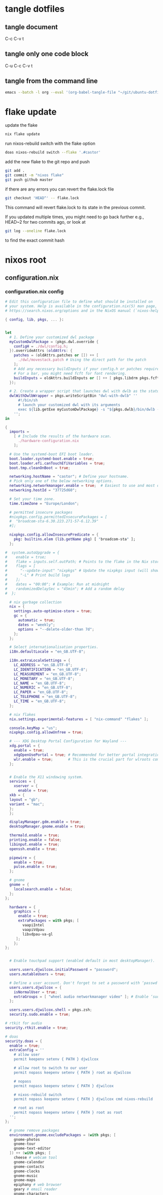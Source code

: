 #+STARTUP: overview hideblocks
#+OPTIONS: num:nil author:nil
#+PROPERTY: header-args :mkdirp yes
* tangle dotfiles
** tangle document

C-c C-v t

** tangle only one code block

C-u C-c C-v t

** tangle from the command line

#+begin_src sh
emacs --batch -l org --eval '(org-babel-tangle-file "~/git/ubuntu-dotfiles/ubuntu-dotfiles.org")'
#+end_src

* flake update

update the flake

#+begin_src sh
nix flake update 
#+end_src

run nixos-rebuild switch with the flake option

#+begin_src sh
doas nixos-rebuild switch --flake '.#castor'
#+end_src

add the new flake to the git repo and push

#+begin_src sh
git add .
git commit -m "nixos flake"
git push github master
#+end_src

if there are any errors you can revert the flake.lock file

#+begin_src sh
git checkout 'HEAD^' -- flake.lock
#+end_src

This command will revert flake.lock to its state in the previous commit.

If you updated multiple times, you might need to go back further
e.g., HEAD~2 for two commits ago, or look at

#+begin_src sh
git log --oneline flake.lock
#+end_src

to find the exact commit hash

* nixos root
** configuration.nix
*** configuration.nix config

#+NAME: configuration.nix
#+begin_src nix
# Edit this configuration file to define what should be installed on
# your system. Help is available in the configuration.nix(5) man page, on
# https://search.nixos.org/options and in the NixOS manual (`nixos-help`).

{ config, lib, pkgs, ... }:


let
  # 1. Define your customized dwl package
  myCustomDwlPackage = (pkgs.dwl.override {
    configH = ./dwl/config.h;
  }).overrideAttrs (oldAttrs: {
    patches = (oldAttrs.patches or []) ++ [
      ./dwl/movestack.patch # Using the direct path for the patch
    ];
    # Add any necessary buildInputs if your config.h or patches require them
    # For a bar, you might need fcft for font rendering.
    buildInputs = oldAttrs.buildInputs or [] ++ [ pkgs.libdrm pkgs.fcft ];
  });

  # 2. Create a wrapper script that launches dwl with dwlb as the status bar
  dwlWithDwlbWrapper = pkgs.writeScriptBin "dwl-with-dwlb" ''
      #!/bin/sh
      # launch your customized dwl with its arguments
      exec ${lib.getExe myCustomDwlPackage} -s "${pkgs.dwlb}/bin/dwlb -font \"monospace:size=16\"" "$@"
    '';
in

{
  imports =
    [ # Include the results of the hardware scan.
      ./hardware-configuration.nix
    ];

  # Use the systemd-boot EFI boot loader.
  boot.loader.systemd-boot.enable = true;
  boot.loader.efi.canTouchEfiVariables = true;
  boot.tmp.cleanOnBoot = true;

  networking.hostName = "castor"; # Define your hostname.
  # Pick only one of the below networking options.
  networking.networkmanager.enable = true;  # Easiest to use and most distros use this by default.
  networking.hostId = "37725d60";

  # Set your time zone.
  time.timeZone = "Europe/London";

  # permitted insecure packages
  #nixpkgs.config.permittedInsecurePackages = [
  #  "broadcom-sta-6.30.223.271-57-6.12.39"
  #];

  nixpkgs.config.allowInsecurePredicate = {
    pkg: builtins.elem (lib.getName pkg) [ "broadcom-sta" ];
  };

#  system.autoUpgrade = {
#    enable = true;
#    flake = inputs.self.outPath; # Points to the flake in the Nix store
#    flags = [
#      "--update-input" "nixpkgs" # Update the nixpkgs input (will show deprecation warning)
#      "-L" # Print build logs
#    ];
#    dates = "00:00"; # Example: Run at midnight
#    randomizedDelaySec = "45min"; # Add a random delay
#  };

  # nix garbage collection
  nix = {
    settings.auto-optimise-store = true;
    gc = {
      automatic = true;
      dates = "weekly";
      options = "--delete-older-than 7d";
    };
  };

  # Select internationalisation properties.
  i18n.defaultLocale = "en_GB.UTF-8";

  i18n.extraLocaleSettings = {
    LC_ADDRESS = "en_GB.UTF-8";
    LC_IDENTIFICATION = "en_GB.UTF-8";
    LC_MEASUREMENT = "en_GB.UTF-8";
    LC_MONETARY = "en_GB.UTF-8";
    LC_NAME = "en_GB.UTF-8";
    LC_NUMERIC = "en_GB.UTF-8";
    LC_PAPER = "en_GB.UTF-8";
    LC_TELEPHONE = "en_GB.UTF-8";
    LC_TIME = "en_GB.UTF-8";
  };

  # nix flakes
  nix.settings.experimental-features = [ "nix-command" "flakes" ];

  console.keyMap = "us";
  nixpkgs.config.allowUnfree = true;

  # --- XDG Desktop Portal Configuration for Wayland ---
  xdg.portal = {
    enable = true;
    xdgOpenUsePortal = true; # Recommended for better portal integration
    wlr.enable = true;       # This is the crucial part for wlroots compositors
  };


  # Enable the X11 windowing system.
  services = {
    xserver = {
      enable = true;
  xkb = {
  layout = "gb";
  variant = "mac";
  };
  };

  displayManager.gdm.enable = true;
  desktopManager.gnome.enable = true;

  thermald.enable = true;
  printing.enable = false;
  libinput.enable = true;
  openssh.enable = true;

  pipewire = {
    enable = true;
    pulse.enable = true;
  };

  # gnome
  gnome = {
    localsearch.enable = false;
  };
};

  hardware = {
    graphics = {
      enable = true;
      extraPackages = with pkgs; [
        vaapiIntel
        vaapiVdpau
        libvdpau-va-gl
     ];
    };
};
  

  # Enable touchpad support (enabled default in most desktopManager).

  users.users.djwilcox.initialPassword = "password";
  users.mutableUsers = true;

  # Define a user account. Don't forget to set a password with ‘passwd’.
  users.users.djwilcox = {
    isNormalUser = true;
    extraGroups = [ "wheel audio networkmanager video" ]; # Enable ‘sudo’ for the user.
  };

  users.users.djwilcox.shell = pkgs.zsh;
  security.sudo.enable = true;

# rtkit for audio
security.rtkit.enable = true;

# doas
security.doas = {
  enable = true;
  extraConfig = ''
    # allow user
    permit keepenv setenv { PATH } djwilcox
    
    # allow root to switch to our user
    permit nopass keepenv setenv { PATH } root as djwilcox

    # nopass
    permit nopass keepenv setenv { PATH } djwilcox

    # nixos-rebuild switch
    permit nopass keepenv setenv { PATH } djwilcox cmd nixos-rebuild
    
    # root as root
    permit nopass keepenv setenv { PATH } root as root
  '';
};

  # gnome remove packages
  environment.gnome.excludePackages = (with pkgs; [
    gnome-photos
    gnome-tour
    gnome-text-editor
  ]) ++ (with pkgs; [
    cheese # webcam tool
    gnome-calendar
    gnome-contacts
    gnome-clocks
    gnome-music
    gnome-maps
    epiphany # web browser
    geary # email reader
    gnome-characters
    gnome-weather
    simple-scan
    totem # video player
  ]);

  # programs.firefox.enable = true;
  programs = {
  # dwl
  dwl = {
    enable = true;
    # Tell the dwl module to use our wrapper script as the dwl executable
    package = dwlWithDwlbWrapper;
  };

  zsh = {
      enable = true;
      enableCompletion = true;
      syntaxHighlighting.enable = true;
   };
   dconf.enable = true;
   mtr.enable = true;

   gnupg.agent = {
    enable = true;
    enableSSHSupport = true;
  };
};


  # List packages installed in system profile. To search, run:
  # $ nix search wget
  environment.systemPackages = with pkgs; lib.filter (p: ! (lib.hasAttr "providedSessions" p && p.providedSessions == [ "dwl" ])) [
  vim # Do not forget to add an editor to edit configuration.nix! The Nano editor is also installed by default.

  #dwl
  dwlb 
  xdg-desktop-portal-wlr
  ];

  # Some programs need SUID wrappers, can be configured further or are
  # started in user sessions.

  # List services that you want to enable:

  # Enable the OpenSSH daemon.

  # Open ports in the firewall.
  networking.firewall.allowedTCPPorts = [ 6881 ];
  networking.firewall.allowedUDPPorts = [ 6882 ];
  # Or disable the firewall altogether.
  # networking.firewall.enable = false;

  # Copy the NixOS configuration file and link it from the resulting system
  # (/run/current-system/configuration.nix). This is useful in case you
  # accidentally delete configuration.nix.
  #system.copySystemConfiguration = true;

  # This option defines the first version of NixOS you have installed on this particular machine,
  # and is used to maintain compatibility with application data (e.g. databases) created on older NixOS versions.
  #
  # Most users should NEVER change this value after the initial install, for any reason,
  # even if you've upgraded your system to a new NixOS release.
  #
  # This value does NOT affect the Nixpkgs version your packages and OS are pulled from,
  # so changing it will NOT upgrade your system - see https://nixos.org/manual/nixos/stable/#sec-upgrading for how
  # to actually do that.
  #
  # This value being lower than the current NixOS release does NOT mean your system is
  # out of date, out of support, or vulnerable.
  #
  # Do NOT change this value unless you have manually inspected all the changes it would make to your configuration,
  # and migrated your data accordingly.
  #
  # For more information, see `man configuration.nix` or https://nixos.org/manual/nixos/stable/options#opt-system.stateVersion .
  system.stateVersion = "25.05"; # Did you read the comment?

}

#+end_src

*** configuration.nix tangle

#+NAME: configuration.nix-current-dir
#+BEGIN_SRC nix :noweb yes :tangle "configuration.nix"
<<configuration.nix>>
#+END_SRC

** hardware-configuration.nix
*** hardware-configuration.nix config

#+NAME: hardware-configuration.nix
#+begin_src nix
# Do not modify this file!  It was generated by ‘nixos-generate-config’
# and may be overwritten by future invocations.  Please make changes
# to /etc/nixos/configuration.nix instead.
{ config, lib, pkgs, modulesPath, ... }:

{
  imports =
    [ (modulesPath + "/installer/scan/not-detected.nix")
    ];

  boot.initrd.availableKernelModules = [ "uhci_hcd" "ehci_pci" "ahci" "usbhid" "usb_storage" "sd_mod" ];
  boot.initrd.kernelModules = [ "dm-snapshot" "cryptd" ];
  boot.initrd.luks.devices."cryptroot".device = "/dev/disk/by-label/NIXOS_LUKS";
  boot.kernelModules = [ "kvm-intel" "wl" ];
  boot.extraModulePackages = [ config.boot.kernelPackages.broadcom_sta ];

  fileSystems."/" =
    { device = "/dev/disk/by-label/NIXOS_ROOT";
      fsType = "ext4";
    };

  fileSystems."/boot" =
    { device = "/dev/disk/by-label/NIXOS_BOOT";
      fsType = "vfat";
      options = [ "fmask=0077" "dmask=0077" ];
    };

  swapDevices =
    [ { device = "/dev/disk/by-label/NIXOS_SWAP"; }
    ];

  # Enables DHCP on each ethernet and wireless interface. In case of scripted networking
  # (the default) this is the recommended approach. When using systemd-networkd it's
  # still possible to use this option, but it's recommended to use it in conjunction
  # with explicit per-interface declarations with `networking.interfaces.<interface>.useDHCP`.
  networking.useDHCP = lib.mkDefault true;
  # networking.interfaces.enp0s29f7u1u1.useDHCP = lib.mkDefault true;
  # networking.interfaces.wlp2s0b1.useDHCP = lib.mkDefault true;

  nixpkgs.hostPlatform = lib.mkDefault "x86_64-linux";
  hardware.enableAllFirmware = true;
  hardware.cpu.intel.updateMicrocode = lib.mkDefault config.hardware.enableRedistributableFirmware;
}
#+end_src

*** hardware-configuration.nix tangle

#+NAME: hardware-configuration.nix-current-dir
#+BEGIN_SRC nix :noweb yes :tangle "hardware-configuration.nix"
<<hardware-configuration.nix>>
#+END_SRC

** flake.nix
*** flake.nix config

#+NAME: flake.nix
#+begin_src nix
{
  description = "NixOS configuration for MacBook Air 2011";

  inputs = {
    # NixOS official package source, pinned to the nixos-unstable
    nixpkgs.url = "github:NixOS/nixpkgs/nixos-unstable";
  };

  outputs = { self, nixpkgs,... }@inputs: {
    # Define a NixOS system configuration
    # host name set to castor
    nixosConfigurations.castor = nixpkgs.lib.nixosSystem {
      system = "x86_64-linux"; # Specify the system architecture
      specialArgs = { inherit inputs; }; # Pass the 'inputs' attribute set to modules
      modules = [
        # Import your existing configuration files
       ./configuration.nix
      ];
    };
  };
}
#+end_src

*** flake.nix tangle

#+NAME: flake.nix-current-dir
#+BEGIN_SRC nix :noweb yes :tangle "flake.nix"
<<flake.nix>>
#+END_SRC

** dwl
*** config.h
**** config.h config

#+NAME: config.h
#+begin_src c
/* Taken from https://github.com/djpohly/dwl/issues/466 */
#define COLOR(hex)    { ((hex >> 24) & 0xFF) / 255.0f, \
                        ((hex >> 16) & 0xFF) / 255.0f, \
                        ((hex >> 8) & 0xFF) / 255.0f, \
                        (hex & 0xFF) / 255.0f }
/* appearance */
static const int sloppyfocus               = 1;  /* focus follows mouse */
static const int bypass_surface_visibility = 0;  /* 1 means idle inhibitors will disable idle tracking even if it's surface isn't visible  */
static const unsigned int borderpx         = 1;  /* border pixel of windows */
static const float rootcolor[]             = COLOR(0x222222ff);
static const float bordercolor[]           = COLOR(0x444444ff);
static const float focuscolor[]            = COLOR(0x005577ff);
static const float urgentcolor[]           = COLOR(0xff0000ff);
/* This conforms to the xdg-protocol. Set the alpha to zero to restore the old behavior */
static const float fullscreen_bg[]         = {0.1f, 0.1f, 0.1f, 1.0f}; /* You can also use glsl colors */

/* tagging - TAGCOUNT must be no greater than 31 */
#define TAGCOUNT (9)

/* logging */
static int log_level = WLR_ERROR;

/* NOTE: ALWAYS keep a rule declared even if you don't use rules (e.g leave at least one example) */
static const Rule rules[] = {
	/* app_id             title       tags mask     isfloating   monitor */
	/* examples: */
	{ "mpv",  NULL,           0,       1,           0 },
};

/* layout(s) */
static const Layout layouts[] = {
	/* symbol     arrange function */
	{ "[]=",      tile },
	{ "><>",      NULL },    /* no layout function means floating behavior */
	{ "[M]",      monocle },
};

/* monitors */
/* (x=-1, y=-1) is reserved as an "autoconfigure" monitor position indicator
 ,* WARNING: negative values other than (-1, -1) cause problems with Xwayland clients
 ,* https://gitlab.freedesktop.org/xorg/xserver/-/issues/899
,*/
/* NOTE: ALWAYS add a fallback rule, even if you are completely sure it won't be used */
static const MonitorRule monrules[] = {
	/* name       mfact  nmaster scale layout       rotate/reflect                x    y */
	/* example of a HiDPI laptop monitor:
	{ "eDP-1",    0.5f,  1,      2,    &layouts[0], WL_OUTPUT_TRANSFORM_NORMAL,   -1,  -1 },
	,*/
	/* defaults */
	{ NULL,       0.55f, 1,      1,    &layouts[0], WL_OUTPUT_TRANSFORM_NORMAL,   -1,  -1 },
};

/* keyboard */
static const struct xkb_rule_names xkb_rules = {
	/* can specify fields: rules, model, layout, variant, options */
	/* example:
	.options = "ctrl:nocaps",
	,*/
	.layout = "gb",
	.model = "104",
	.options = "custom:alt_win_ctrl,caps:none",
	.rules = "evdev",
	.variant = "mac",
};

static const int repeat_rate = 25;
static const int repeat_delay = 600;

/* Trackpad */
static const int tap_to_click = 1;
static const int tap_and_drag = 1;
static const int drag_lock = 1;
static const int natural_scrolling = 0;
static const int disable_while_typing = 1;
static const int left_handed = 0;
static const int middle_button_emulation = 0;
/* You can choose between:
LIBINPUT_CONFIG_SCROLL_NO_SCROLL
LIBINPUT_CONFIG_SCROLL_2FG
LIBINPUT_CONFIG_SCROLL_EDGE
LIBINPUT_CONFIG_SCROLL_ON_BUTTON_DOWN
,*/
static const enum libinput_config_scroll_method scroll_method = LIBINPUT_CONFIG_SCROLL_2FG;

/* You can choose between:
LIBINPUT_CONFIG_CLICK_METHOD_NONE
LIBINPUT_CONFIG_CLICK_METHOD_BUTTON_AREAS
LIBINPUT_CONFIG_CLICK_METHOD_CLICKFINGER
,*/
static const enum libinput_config_click_method click_method = LIBINPUT_CONFIG_CLICK_METHOD_BUTTON_AREAS;

/* You can choose between:
LIBINPUT_CONFIG_SEND_EVENTS_ENABLED
LIBINPUT_CONFIG_SEND_EVENTS_DISABLED
LIBINPUT_CONFIG_SEND_EVENTS_DISABLED_ON_EXTERNAL_MOUSE
,*/
static const uint32_t send_events_mode = LIBINPUT_CONFIG_SEND_EVENTS_ENABLED;

/* You can choose between:
LIBINPUT_CONFIG_ACCEL_PROFILE_FLAT
LIBINPUT_CONFIG_ACCEL_PROFILE_ADAPTIVE
,*/
static const enum libinput_config_accel_profile accel_profile = LIBINPUT_CONFIG_ACCEL_PROFILE_FLAT;
static const double accel_speed = 1.0;

/* You can choose between:
LIBINPUT_CONFIG_TAP_MAP_LRM -- 1/2/3 finger tap maps to left/right/middle
LIBINPUT_CONFIG_TAP_MAP_LMR -- 1/2/3 finger tap maps to left/middle/right
,*/
static const enum libinput_config_tap_button_map button_map = LIBINPUT_CONFIG_TAP_MAP_LRM;

/* If you want to use the windows key for MODKEY, use WLR_MODIFIER_LOGO */
#define MODKEY WLR_MODIFIER_LOGO

#define TAGKEYS(KEY,SKEY,TAG) \
	{ MODKEY,                    KEY,            view,            {.ui = 1 << TAG} }, \
	{ MODKEY|WLR_MODIFIER_CTRL,  KEY,            toggleview,      {.ui = 1 << TAG} }, \
	{ MODKEY|WLR_MODIFIER_SHIFT, SKEY,           tag,             {.ui = 1 << TAG} }, \
	{ MODKEY|WLR_MODIFIER_CTRL|WLR_MODIFIER_SHIFT,SKEY,toggletag, {.ui = 1 << TAG} }

/* helper for spawning shell commands in the pre dwm-5.0 fashion */
#define SHCMD(cmd) { .v = (const char*[]){ "/bin/sh", "-c", cmd, NULL } }

/* commands */
static const char *termcmd[] = { "alacritty", NULL };
static const char *menucmd[] = { "tofi-drun", NULL };
static const char *volumeup[]      = { "wpctl",   "set-volume", "@DEFAULT_AUDIO_SINK@", "5%+",  NULL };
static const char *volumedown[]    = { "wpctl",   "set-volume",  "@DEFAULT_AUDIO_SINK@", "5%-",  NULL };
static const char *mutevolume[]    = { "wpctl",   "set-mute",  "@DEFAULT_AUDIO_SINK@",  "toggle",  NULL };
static const char *cursorleft[]    = { "wlrctl",   "pointer",  "move", "-1920",     NULL };
static const char *cursorright[]    = { "wlrctl",   "pointer", "move", "1920",        NULL };
static const char *wlrwhichkey[]    = { "wlr-which-key",  NULL };

static const Key keys[] = {
	/* Note that Shift changes certain key codes: c -> C, 2 -> at, etc. */
	/* modifier                  key                 function        argument */
	{ 0,                         XKB_KEY_XF86AudioRaiseVolume, spawn, {.v = volumeup   } },
	{ 0,                         XKB_KEY_XF86AudioLowerVolume, spawn, {.v = volumedown } },
	{ 0,                         XKB_KEY_XF86AudioMute, spawn, {.v = mutevolume } },
	{ MODKEY,                    XKB_KEY_z,          spawn,          {.v = wlrwhichkey} },
	{ MODKEY,                    XKB_KEY_a,          spawn,          {.v = menucmd} },
	{ MODKEY|WLR_MODIFIER_SHIFT, XKB_KEY_Return,     spawn,          {.v = termcmd} },
	{ MODKEY|WLR_MODIFIER_CTRL,  XKB_KEY_Return,     spawn,          SHCMD("emacsclient -a= -c") },
	{ MODKEY|WLR_MODIFIER_ALT,  XKB_KEY_space,       spawn,          SHCMD("playerctl play-pause") },
	{ MODKEY,                    XKB_KEY_j,          focusstack,     {.i = +1} },
	{ MODKEY,                    XKB_KEY_k,          focusstack,     {.i = -1} },
	{ MODKEY|WLR_MODIFIER_SHIFT, XKB_KEY_J,          movestack,      {.i = +1} },
	{ MODKEY|WLR_MODIFIER_SHIFT, XKB_KEY_K,          movestack,      {.i = -1} },
	{ MODKEY,                    XKB_KEY_i,          incnmaster,     {.i = +1} },
	{ MODKEY,                    XKB_KEY_d,          incnmaster,     {.i = -1} },
	{ MODKEY,                    XKB_KEY_h,          setmfact,       {.f = -0.05f} },
	{ MODKEY,                    XKB_KEY_l,          setmfact,       {.f = +0.05f} },
	{ MODKEY,                    XKB_KEY_Return,     zoom,           {0} },
	{ MODKEY,                    XKB_KEY_Tab,        view,           {0} },
	{ MODKEY|WLR_MODIFIER_SHIFT, XKB_KEY_C,          killclient,     {0} },
	{ MODKEY,                    XKB_KEY_t,          setlayout,      {.v = &layouts[0]} },
	{ MODKEY,                    XKB_KEY_f,          setlayout,      {.v = &layouts[1]} },
	{ MODKEY,                    XKB_KEY_m,          setlayout,      {.v = &layouts[2]} },
	{ MODKEY,                    XKB_KEY_space,      setlayout,      {0} },
	{ MODKEY|WLR_MODIFIER_SHIFT, XKB_KEY_space,      togglefloating, {0} },
	{ MODKEY,                    XKB_KEY_s,         togglefullscreen, {0} },
	{ MODKEY,                    XKB_KEY_0,          view,           {.ui = ~0} },
	{ MODKEY|WLR_MODIFIER_SHIFT, XKB_KEY_parenright, tag,            {.ui = ~0} },
	{ MODKEY|WLR_MODIFIER_CTRL,  XKB_KEY_comma,      focusmon,       {.i = WLR_DIRECTION_LEFT} },
	{ MODKEY|WLR_MODIFIER_CTRL,  XKB_KEY_period,     focusmon,       {.i = WLR_DIRECTION_RIGHT} },
	{ MODKEY,                    XKB_KEY_comma,      spawn,          {.v = cursorleft} },
	{ MODKEY,                    XKB_KEY_period,     spawn,          {.v = cursorright} },
	{ MODKEY|WLR_MODIFIER_SHIFT, XKB_KEY_less,       tagmon,         {.i = WLR_DIRECTION_LEFT} },
	{ MODKEY|WLR_MODIFIER_SHIFT, XKB_KEY_greater,    tagmon,         {.i = WLR_DIRECTION_RIGHT} },
	TAGKEYS(          XKB_KEY_1, XKB_KEY_exclam,                     0),
	TAGKEYS(          XKB_KEY_2, XKB_KEY_at,                         1),
	TAGKEYS(          XKB_KEY_3, XKB_KEY_numbersign,                 2),
	TAGKEYS(          XKB_KEY_4, XKB_KEY_dollar,                     3),
	TAGKEYS(          XKB_KEY_5, XKB_KEY_percent,                    4),
	TAGKEYS(          XKB_KEY_6, XKB_KEY_asciicircum,                5),
	TAGKEYS(          XKB_KEY_7, XKB_KEY_ampersand,                  6),
	TAGKEYS(          XKB_KEY_8, XKB_KEY_asterisk,                   7),
	TAGKEYS(          XKB_KEY_9, XKB_KEY_parenleft,                  8),
	{ MODKEY|WLR_MODIFIER_SHIFT, XKB_KEY_Q,          quit,           {0} },

	/* Ctrl-Alt-Backspace and Ctrl-Alt-Fx used to be handled by X server */
	{ WLR_MODIFIER_CTRL|WLR_MODIFIER_ALT,XKB_KEY_Terminate_Server, quit, {0} },
	/* Ctrl-Alt-Fx is used to switch to another VT, if you don't know what a VT is
	 ,* do not remove them.
	 ,*/
#define CHVT(n) { WLR_MODIFIER_CTRL|WLR_MODIFIER_ALT,XKB_KEY_XF86Switch_VT_##n, chvt, {.ui = (n)} }
	CHVT(1), CHVT(2), CHVT(3), CHVT(4), CHVT(5), CHVT(6),
	CHVT(7), CHVT(8), CHVT(9), CHVT(10), CHVT(11), CHVT(12),
};

static const Button buttons[] = {
	{ MODKEY, BTN_LEFT,   moveresize,     {.ui = CurMove} },
	{ MODKEY, BTN_MIDDLE, togglefloating, {0} },
	{ MODKEY, BTN_RIGHT,  moveresize,     {.ui = CurResize} },
};

#+end_src

**** config.h tangle

#+NAME: config.h-current-dir
#+BEGIN_SRC nix :noweb yes :tangle "dwl/config.h"
<<config.h>>
#+END_SRC

*** movestack.patch
**** movestack.patch config

#+NAME: movestack.patch
#+begin_src sh
From b051f50233033b399db324b29ab24227257ac141 Mon Sep 17 00:00:00 2001
From: wochap <gean.marroquin@gmail.com>
Date: Tue, 5 Mar 2024 23:31:51 -0500
Subject: [PATCH] apply NikitaIvanovV movestack patch

source: https://github.com/djpohly/dwl/wiki/movestack
---
 config.def.h |  2 ++
 dwl.c        | 35 +++++++++++++++++++++++++++++++++++
 2 files changed, 37 insertions(+)

diff --git a/config.def.h b/config.def.h
index db0babc..778a0dc 100644
--- a/config.def.h
+++ b/config.def.h
@@ -122,6 +122,8 @@ static const Key keys[] = {
 	{ MODKEY|WLR_MODIFIER_SHIFT, XKB_KEY_Return,     spawn,          {.v = termcmd} },
 	{ MODKEY,                    XKB_KEY_j,          focusstack,     {.i = +1} },
 	{ MODKEY,                    XKB_KEY_k,          focusstack,     {.i = -1} },
+	{ MODKEY|WLR_MODIFIER_SHIFT, XKB_KEY_J,          movestack,      {.i = +1} },
+	{ MODKEY|WLR_MODIFIER_SHIFT, XKB_KEY_K,          movestack,      {.i = -1} },
 	{ MODKEY,                    XKB_KEY_i,          incnmaster,     {.i = +1} },
 	{ MODKEY,                    XKB_KEY_d,          incnmaster,     {.i = -1} },
 	{ MODKEY,                    XKB_KEY_h,          setmfact,       {.f = -0.05} },
diff --git a/dwl.c b/dwl.c
index ef27a1d..69b9756 100644
--- a/dwl.c
+++ b/dwl.c
@@ -279,6 +279,7 @@ static void maplayersurfacenotify(struct wl_listener *listener, void *data);
 static void mapnotify(struct wl_listener *listener, void *data);
 static void maximizenotify(struct wl_listener *listener, void *data);
 static void monocle(Monitor *m);
+static void movestack(const Arg *arg);
 static void motionabsolute(struct wl_listener *listener, void *data);
 static void motionnotify(uint32_t time);
 static void motionrelative(struct wl_listener *listener, void *data);
@@ -1603,6 +1604,40 @@ monocle(Monitor *m)
 		wlr_scene_node_raise_to_top(&c->scene->node);
 }
 
+void
+movestack(const Arg *arg)
+{
+    Client *c, *sel = focustop(selmon);
+
+    if (!sel) {
+        return;
+    }
+
+    if (wl_list_length(&clients) <= 1) {
+        return;
+    }
+
+    if (arg->i > 0) {
+        wl_list_for_each(c, &sel->link, link) {
+            if (VISIBLEON(c, selmon) || &c->link == &clients) {
+                break; /* found it */
+            }
+        }
+    } else {
+        wl_list_for_each_reverse(c, &sel->link, link) {
+            if (VISIBLEON(c, selmon) || &c->link == &clients) {
+                break; /* found it */
+            }
+        }
+        /* backup one client */
+        c = wl_container_of(c->link.prev, c, link);
+    }
+
+    wl_list_remove(&sel->link);
+    wl_list_insert(&c->link, &sel->link);
+    arrange(selmon);
+}
+
 void
 motionabsolute(struct wl_listener *listener, void *data)
 {
-- 
2.42.0
#+end_src

**** movestack.patch tangle

#+NAME: movestack.patch-current-dir
#+BEGIN_SRC nix :noweb yes :tangle "dwl/movestack.patch"
<<movestack.patch>>
#+END_SRC
